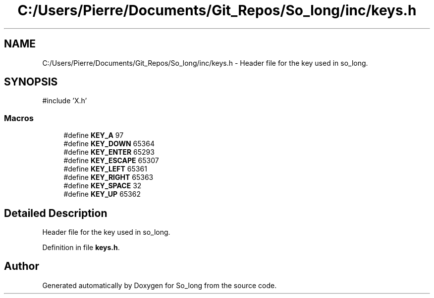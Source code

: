 .TH "C:/Users/Pierre/Documents/Git_Repos/So_long/inc/keys.h" 3 "Sun Jan 19 2025 22:56:40" "So_long" \" -*- nroff -*-
.ad l
.nh
.SH NAME
C:/Users/Pierre/Documents/Git_Repos/So_long/inc/keys.h \- Header file for the key used in so_long\&.  

.SH SYNOPSIS
.br
.PP
\fR#include 'X\&.h'\fP
.br

.SS "Macros"

.in +1c
.ti -1c
.RI "#define \fBKEY_A\fP   97"
.br
.ti -1c
.RI "#define \fBKEY_DOWN\fP   65364"
.br
.ti -1c
.RI "#define \fBKEY_ENTER\fP   65293"
.br
.ti -1c
.RI "#define \fBKEY_ESCAPE\fP   65307"
.br
.ti -1c
.RI "#define \fBKEY_LEFT\fP   65361"
.br
.ti -1c
.RI "#define \fBKEY_RIGHT\fP   65363"
.br
.ti -1c
.RI "#define \fBKEY_SPACE\fP   32"
.br
.ti -1c
.RI "#define \fBKEY_UP\fP   65362"
.br
.in -1c
.SH "Detailed Description"
.PP 
Header file for the key used in so_long\&. 


.PP
Definition in file \fBkeys\&.h\fP\&.
.SH "Author"
.PP 
Generated automatically by Doxygen for So_long from the source code\&.
